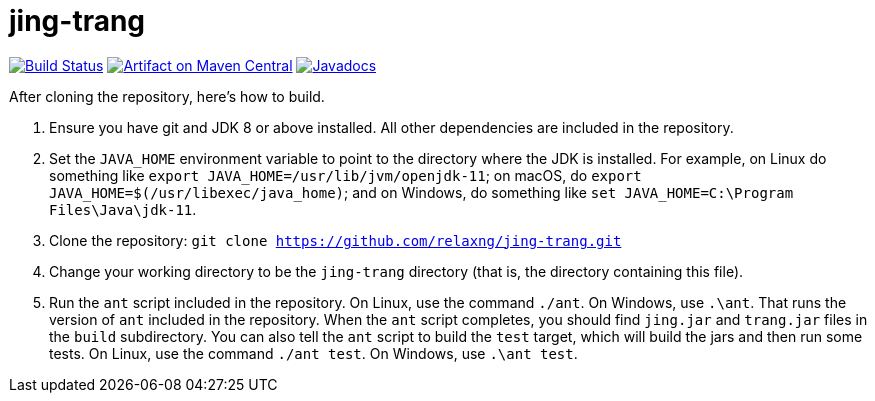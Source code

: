 = jing-trang
:groupId: org.relaxng
:artifactId: jing
:repository: jing-trang

image:https://travis-ci.org/relaxng/{repository}.svg?branch=master["Build Status", link="https://travis-ci.org/relaxng/{repository}"]
image:https://maven-badges.herokuapp.com/maven-central/{groupId}/{artifactId}/badge.svg["Artifact on Maven Central", link="http://search.maven.org/#search%7Cga%7C1%7Cg%3A%22{groupId}%22%20a%3A%22{artifactId}%22"]
image:http://www.javadoc.io/badge/{groupId}/{artifactId}.svg["Javadocs", link="http://www.javadoc.io/doc/{groupId}/{artifactId}"]

After cloning the repository, here's how to build.

. Ensure you have git and JDK 8 or above installed.
   All other dependencies are included in the repository.

. Set the `JAVA_HOME` environment variable to point to the directory
   where the JDK is installed. For example, on Linux do something like
   `export JAVA_HOME=/usr/lib/jvm/openjdk-11`; on macOS, do
   `export JAVA_HOME=$(/usr/libexec/java_home)`; and on Windows, do
   something like `set JAVA_HOME=C:\Program Files\Java\jdk-11`.

. Clone the repository: `git clone https://github.com/relaxng/jing-trang.git`

. Change your working directory to be the `jing-trang` directory (that is,
   the directory containing this file).

. Run the `ant` script included in the repository. On Linux, use the
   command `./ant`. On Windows, use `.\ant`.
   That runs the version of `ant` included in the repository. When the
   `ant` script completes, you should find `jing.jar` and `trang.jar` files
   in the `build` subdirectory.
   You can also tell the `ant` script to build the `test` target, which
   will build the jars and then run some tests. On Linux, use the command
   `./ant test`. On Windows, use `.\ant test`.
